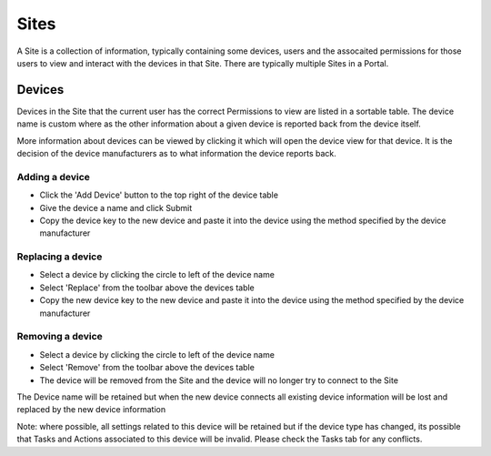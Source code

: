 Sites
*****

A Site is a collection of information, typically containing some devices, users and the assocaited permissions for those users to view and interact with the devices in that Site. There are typically multiple Sites in a Portal.

Devices
=======

Devices in the Site that the current user has the correct Permissions to view are listed in a sortable table. The device name is custom where as the other information about a given device is reported back from the device itself. 

More information about devices can be viewed by clicking it which will open the device view for that device. It is the decision of the device manufacturers as to what information the device reports back. 

Adding a device
---------------

- Click the 'Add Device' button to the top right of the device table
- Give the device a name and click Submit
- Copy the device key to the new device and paste it into the device using the method specified by the device manufacturer


Replacing a device
------------------

- Select a device by clicking the circle to left of the device name
- Select 'Replace' from the toolbar above the devices table
- Copy the new device key to the new device and paste it into the device using the method specified by the device manufacturer

Removing a device
-----------------

- Select a device by clicking the circle to left of the device name
- Select 'Remove' from the toolbar above the devices table
- The device will be removed from the Site and the device will no longer try to connect to the Site

The Device name will be retained but when the new device connects all existing device information will be lost and replaced by the new device information

Note: where possible, all settings related to this device will be retained but if the device type has changed, its possible that Tasks and Actions associated to this device will be invalid. Please check the Tasks tab for any conflicts. 